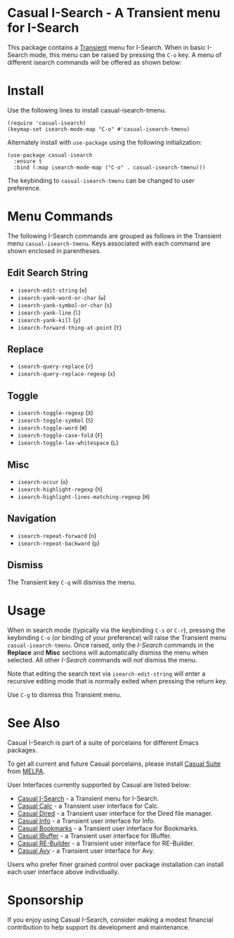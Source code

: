 [[https://melpa.org/#/casual-isearch][file:https://melpa.org/packages/casual-isearch-badge.svg]]

* Casual I-Search - A Transient menu for I-Search

This package contains a [[https://github.com/magit/transient][Transient]] menu for I-Search. When in basic I-Search mode, this menu can be raised by pressing the ~C-o~ key. A menu of different isearch commands will be offered as shown below:

[[file:docs/images/casual-isearch-tmenu.png]]

* Install
Use the following lines to install casual-isearch-tmenu.
#+begin_src elisp :lexical yes
  (require 'casual-isearch)
  (keymap-set isearch-mode-map "C-o" #'casual-isearch-tmenu)
#+end_src

Alternately install with ~use-package~ using the following initialization:
#+begin_src elisp :lexical no
  (use-package casual-isearch
    :ensure t
    :bind (:map isearch-mode-map ("C-o" . casual-isearch-tmenu)))
#+end_src

The keybinding to ~casual-isearch-tmenu~ can be changed to user preference.

* Menu Commands
The following I-Search commands are grouped as follows in the Transient menu ~casual-isearch-tmenu~. Keys associated with each command are shown enclosed in parentheses.

** Edit Search String
- ~isearch-edit-string~ (~e~)
- ~isearch-yank-word-or-char~ (~w~)
- ~isearch-yank-symbol-or-char~ (~s~)
- ~isearch-yank-line~ (~l~)
- ~isearch-yank-kill~ (~y~)
- ~isearch-forward-thing-at-point~ (~t~)
** Replace
- ~isearch-query-replace~ (~r~)
- ~isearch-query-replace-regexp~ (~x~)
** Toggle
- ~isearch-toggle-regexp~ (~X~)
- ~isearch-toggle-symbol~ (~S~)
- ~isearch-toggle-word~ (~W~)
- ~isearch-toggle-case-fold~ (~F~)
- ~isearch-toggle-lax-whitespace~ (~L~)
** Misc
- ~isearch-occur~ (~o~)
- ~isearch-highlight-regexp~ (~h~)
- ~isearch-highlight-lines-matching-regexp~ (~H~)
** Navigation
- ~isearch-repeat-forward~ (~n~)
- ~isearch-repeat-backward~ (~p~)

**  Dismiss
The Transient key ~C-q~ will dismiss the menu.

* Usage
When in search mode (typically via the keybinding ~C-s~ or ~C-r~), pressing the keybinding ~C-o~ (or binding of your preference) will raise the Transient menu ~casual-isearch-tmenu~. Once raised, only the /I-Search/ commands in the *Replace* and *Misc* sections will automatically dismiss the menu when selected. All other /I-Search/ commands will /not/ dismiss the menu.

Note that editing the search text via ~isearch-edit-string~ will enter a recursive editing mode that is normally exited when pressing the return key.

Use ~C-g~ to dismiss this Transient menu. 

* See Also
Casual I-Search is part of a suite of porcelains for different Emacs packages.

To get all current and future Casual porcelains, please install [[https://github.com/kickingvegas/casual-suite][Casual Suite]] from [[https://melpa.org/#/casual-suite][MELPA]].

User Interfaces currently supported by Casual are listed below:

- [[https://github.com/kickingvegas/casual-isearch][Casual I-Search]] - a Transient menu for I-Search.
- [[https://github.com/kickingvegas/casual-calc][Casual Calc]] - a Transient user interface for Calc.
- [[https://github.com/kickingvegas/casual-dired][Casual Dired]] - a Transient user interface for the Dired file manager.
- [[https://github.com/kickingvegas/casual-info][Casual Info]] - a Transient user interface for Info.  
- [[https://github.com/kickingvegas/casual-bookmarks][Casual Bookmarks]] - a Transient user interface for Bookmarks.
- [[https://github.com/kickingvegas/casual-ibuffer][Casual IBuffer]] - a Transient user interface for IBuffer.
- [[https://github.com/kickingvegas/casual-re-builder][Casual RE-Builder]] - a Transient user interface for RE-Builder.  
- [[https://github.com/kickingvegas/casual-avy][Casual Avy]] - a Transient user interface for Avy.

Users who prefer finer grained control over package installation can install each user interface above individually.

* Sponsorship
If you enjoy using Casual I-Search, consider making a modest financial contribution to help support its development and maintenance.

[[https://www.buymeacoffee.com/kickingvegas][file:docs/images/default-yellow.png]]
